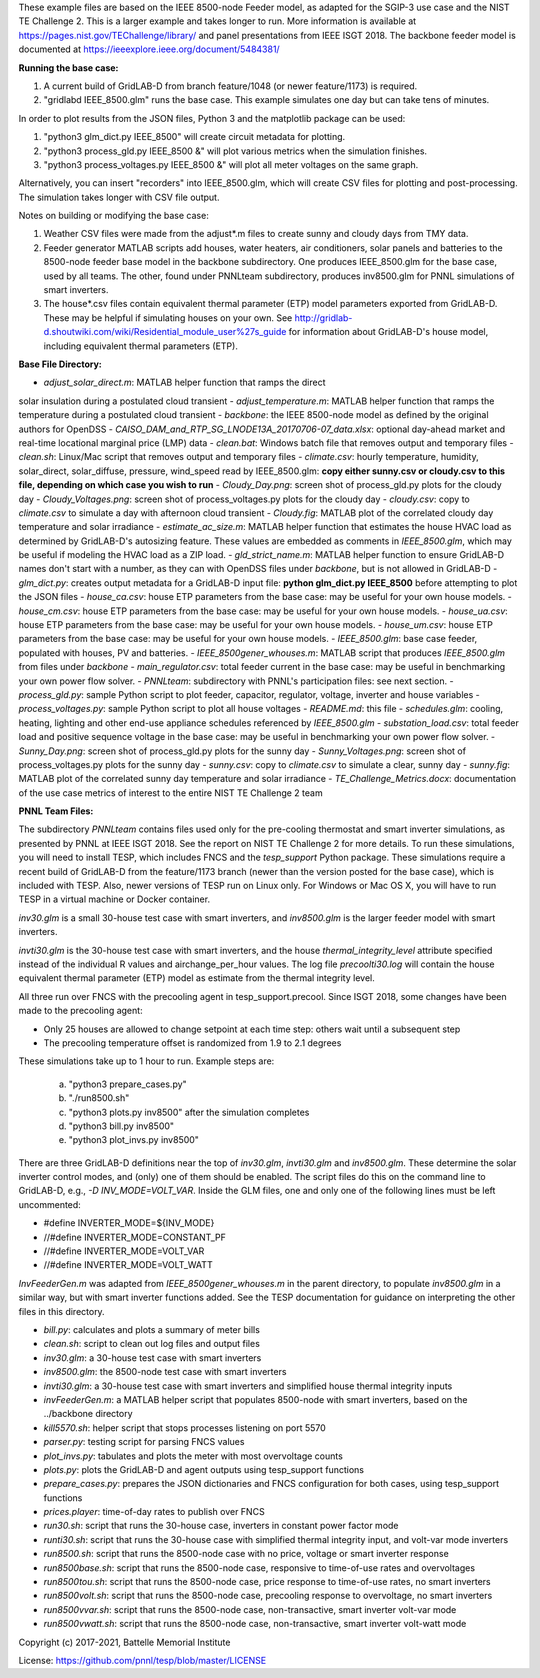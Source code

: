 These example files are based on the IEEE 8500-node Feeder model, as adapted
for the SGIP-3 use case and the NIST TE Challenge 2. This is a larger example and takes longer to run. More information 
is available at https://pages.nist.gov/TEChallenge/library/ and panel presentations from IEEE ISGT 2018.  The backbone feeder model is documented at
https://ieeexplore.ieee.org/document/5484381/

**Running the base case:**

1. A current build of GridLAB-D from branch feature/1048 (or newer feature/1173) is required.

2. "gridlabd IEEE_8500.glm" runs the base case. This example simulates one day but can take tens of minutes.


In order to plot results from the JSON files, Python 3 and the matplotlib package can be used:

1. "python3 glm_dict.py IEEE_8500" will create circuit metadata for plotting. 

2. "python3 process_gld.py IEEE_8500 &" will plot various metrics when the simulation finishes.

3. "python3 process_voltages.py IEEE_8500 &" will plot all meter voltages on the same graph.

Alternatively, you can insert "recorders" into IEEE_8500.glm, which will create CSV files
for plotting and post-processing. The simulation takes longer with CSV file output.

Notes on building or modifying the base case:

1. Weather CSV files were made from the adjust*.m files to create sunny and cloudy days from TMY data.

2. Feeder generator MATLAB scripts add houses, water heaters, air conditioners, solar panels and batteries to the 8500-node feeder base model in the backbone subdirectory. One produces IEEE_8500.glm for the base case, used by all teams. The other, found under PNNLteam subdirectory, produces inv8500.glm for PNNL simulations of smart inverters.

3. The house*.csv files contain equivalent thermal parameter (ETP) model parameters exported from GridLAB-D. These may be helpful if simulating houses on your own. See http://gridlab-d.shoutwiki.com/wiki/Residential_module_user%27s_guide for information about GridLAB-D's house model, including equivalent thermal parameters (ETP).

**Base File Directory:**

- *adjust_solar_direct.m*: MATLAB helper function that ramps the direct
solar insulation during a postulated cloud transient
- *adjust_temperature.m*: MATLAB helper function that ramps the temperature during a postulated cloud transient
- *backbone*: the IEEE 8500-node model as defined by the original authors for OpenDSS
- *CAISO_DAM_and_RTP_SG_LNODE13A_20170706-07_data.xlsx*: optional day-ahead market and real-time locational marginal price (LMP) data
- *clean.bat*: Windows batch file that removes output and temporary files
- *clean.sh*: Linux/Mac script that removes output and temporary files
- *climate.csv*: hourly temperature, humidity, solar_direct, solar_diffuse, pressure, wind_speed read by IEEE_8500.glm: **copy either sunny.csv or cloudy.csv to this file, depending on which case you wish to run**
- *Cloudy_Day.png*: screen shot of process_gld.py plots for the cloudy day
- *Cloudy_Voltages.png*: screen shot of process_voltages.py plots for the cloudy day
- *cloudy.csv*: copy to *climate.csv* to simulate a day with afternoon cloud transient
- *Cloudy.fig*: MATLAB plot of the correlated cloudy day temperature and solar irradiance
- *estimate_ac_size.m*: MATLAB helper function that estimates the house HVAC load as determined by GridLAB-D's autosizing feature. These values are embedded as comments in *IEEE_8500.glm*, which may be useful if modeling the HVAC load as a ZIP load.
- *gld_strict_name.m*: MATLAB helper function to ensure GridLAB-D names don't start with a number, as they can with OpenDSS files under *backbone*, but is not allowed in GridLAB-D
- *glm_dict.py*: creates output metadata for a GridLAB-D input file: **python glm_dict.py IEEE_8500** before attempting to plot the JSON files
- *house_ca.csv*: house ETP parameters from the base case: may be useful for your own house models.
- *house_cm.csv*: house ETP parameters from the base case: may be useful for your own house models.
- *house_ua.csv*: house ETP parameters from the base case: may be useful for your own house models.
- *house_um.csv*: house ETP parameters from the base case: may be useful for your own house models.
- *IEEE_8500.glm*: base case feeder, populated with houses, PV and batteries.
- *IEEE_8500gener_whouses.m*: MATLAB script that produces *IEEE_8500.glm* from files under *backbone*
- *main_regulator.csv*: total feeder current in the base case: may be useful in benchmarking your own power flow solver.
- *PNNLteam*: subdirectory with PNNL's participation files: see next section.
- *process_gld.py*: sample Python script to plot feeder, capacitor, regulator, voltage, inverter and house variables
- *process_voltages.py*: sample Python script to plot all house voltages
- *README.md*: this file
- *schedules.glm*: cooling, heating, lighting and other end-use appliance schedules referenced by *IEEE_8500.glm*
- *substation_load.csv*: total feeder load and positive sequence voltage in the base case: may be useful in benchmarking your own power flow solver.
- *Sunny_Day.png*: screen shot of process_gld.py plots for the sunny day
- *Sunny_Voltages.png*: screen shot of process_voltages.py plots for the sunny day
- *sunny.csv*: copy to *climate.csv* to simulate a clear, sunny day
- *sunny.fig*: MATLAB plot of the correlated sunny day temperature and solar irradiance
- *TE_Challenge_Metrics.docx*: documentation of the use case metrics of interest to the entire NIST TE Challenge 2 team

**PNNL Team Files:**

The subdirectory *PNNLteam* contains files used only for the pre-cooling
thermostat and smart inverter simulations, as presented by PNNL at
IEEE ISGT 2018.  See the report on NIST TE Challenge 2 for more details.
To run these simulations, you will need to install TESP, which includes 
FNCS and the *tesp_support* Python package. These simulations require a 
recent build of GridLAB-D from the feature/1173 branch (newer than the 
version posted for the base case), which is included with TESP. Also, newer
versions of TESP run on Linux only. For Windows or Mac OS X, you will have
to run TESP in a virtual machine or Docker container.

*inv30.glm* is a small 30-house test case with smart inverters, and 
*inv8500.glm* is the larger feeder model with smart inverters.  

*invti30.glm* is the 30-house test case with smart inverters, and the 
house *thermal_integrity_level* attribute specified instead of the 
individual R values and airchange_per_hour values.  The log file 
*precoolti30.log* will contain the house equivalent thermal parameter 
(ETP) model as estimate from the thermal integrity level.  

All three run over FNCS with the precooling agent in tesp_support.precool.  
Since ISGT 2018, some changes have been made to the precooling agent:

- Only 25 houses are allowed to change setpoint at each time step: others wait until a subsequent step
- The precooling temperature offset is randomized from 1.9 to 2.1 degrees

These simulations take up to 1 hour to run.  Example steps are: 

    a. "python3 prepare_cases.py"
    b. "./run8500.sh"
    c. "python3 plots.py inv8500" after the simulation completes
    d. "python3 bill.py inv8500"
    e. "python3 plot_invs.py inv8500"

There are three GridLAB-D definitions near the top of *inv30.glm*, 
*invti30.glm* and *inv8500.glm*.  These determine the solar inverter 
control modes, and (only) one of them should be enabled. The script files
do this on the command line to GridLAB-D, e.g., *-D INV_MODE=VOLT_VAR*.
Inside the GLM files, one and only one of the following lines must
be left uncommented:

- #define INVERTER_MODE=${INV_MODE}
- //#define INVERTER_MODE=CONSTANT_PF
- //#define INVERTER_MODE=VOLT_VAR
- //#define INVERTER_MODE=VOLT_WATT

*InvFeederGen.m* was adapted from *IEEE_8500gener_whouses.m* in the parent 
directory, to populate *inv8500.glm* in a similar way, but with smart 
inverter functions added.  See the TESP documentation for guidance on 
interpreting the other files in this directory.  

- *bill.py*: calculates and plots a summary of meter bills
- *clean.sh*: script to clean out log files and output files
- *inv30.glm*: a 30-house test case with smart inverters
- *inv8500.glm*: the 8500-node test case with smart inverters
- *invti30.glm*: a 30-house test case with smart inverters and simplified house thermal integrity inputs
- *invFeederGen.m*: a MATLAB helper script that populates 8500-node with smart inverters, based on the ../backbone directory
- *kill5570.sh*: helper script that stops processes listening on port 5570
- *parser.py*: testing script for parsing FNCS values
- *plot_invs.py*: tabulates and plots the meter with most overvoltage counts
- *plots.py*: plots the GridLAB-D and agent outputs using tesp_support functions
- *prepare_cases.py*: prepares the JSON dictionaries and FNCS configuration for both cases, using tesp_support functions
- *prices.player*: time-of-day rates to publish over FNCS
- *run30.sh*: script that runs the 30-house case, inverters in constant power factor mode
- *runti30.sh*: script that runs the 30-house case with simplified thermal integrity input, and volt-var mode inverters
- *run8500.sh*: script that runs the 8500-node case with no price, voltage or smart inverter response
- *run8500base.sh*: script that runs the 8500-node case, responsive to time-of-use rates and overvoltages
- *run8500tou.sh*: script that runs the 8500-node case, price response to time-of-use rates, no smart inverters
- *run8500volt.sh*: script that runs the 8500-node case, precooling response to overvoltage, no smart inverters
- *run8500vvar.sh*: script that runs the 8500-node case, non-transactive, smart inverter volt-var mode
- *run8500vwatt.sh*: script that runs the 8500-node case, non-transactive, smart inverter volt-watt mode

Copyright (c) 2017-2021, Battelle Memorial Institute

License: https://github.com/pnnl/tesp/blob/master/LICENSE
